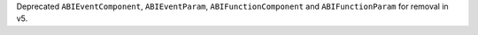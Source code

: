 Deprecated ``ABIEventComponent``, ``ABIEventParam``, ``ABIFunctionComponent`` and ``ABIFunctionParam`` for removal in v5.

